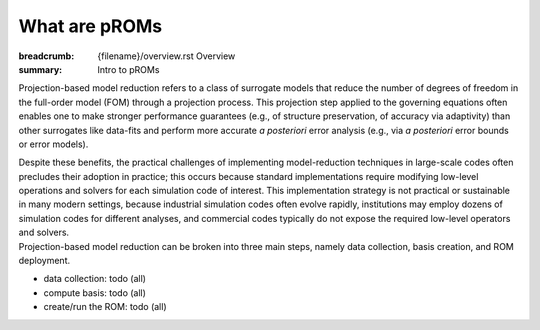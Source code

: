 What are pROMs
###################

:breadcrumb: {filename}/overview.rst Overview
:summary: Intro to pROMs

.. container::

	Projection-based model reduction refers to a class of surrogate models
	that reduce the number of degrees
	of freedom in the full-order model (FOM) through a projection process.
	This projection step applied to the governing equations often enables one
	to make stronger performance guarantees
	(e.g., of structure preservation, of accuracy via adaptivity) than other
	surrogates like data-fits and perform more accurate *a posteriori*
	error analysis (e.g., via *a posteriori* error bounds or error models).

	Despite these benefits, the practical challenges of
	implementing model-reduction techniques in large-scale codes often
	precludes their adoption in practice; this occurs because standard implementations
	require modifying low-level operations and solvers for each simulation code of interest.
	This implementation strategy is not practical or sustainable
	in many modern settings, because industrial simulation codes often evolve rapidly,
	institutions may employ dozens of simulation codes for different analyses,
	and commercial codes typically do not expose the required low-level
	operators and solvers.

.. container:: m-row

	.. container::

		Projection-based model reduction can be broken into three main steps,
		namely data collection, basis creation, and ROM deployment.

		- data collection: \todo (all)

		- compute basis: \todo (all)

		- create/run the ROM: \todo (all)
